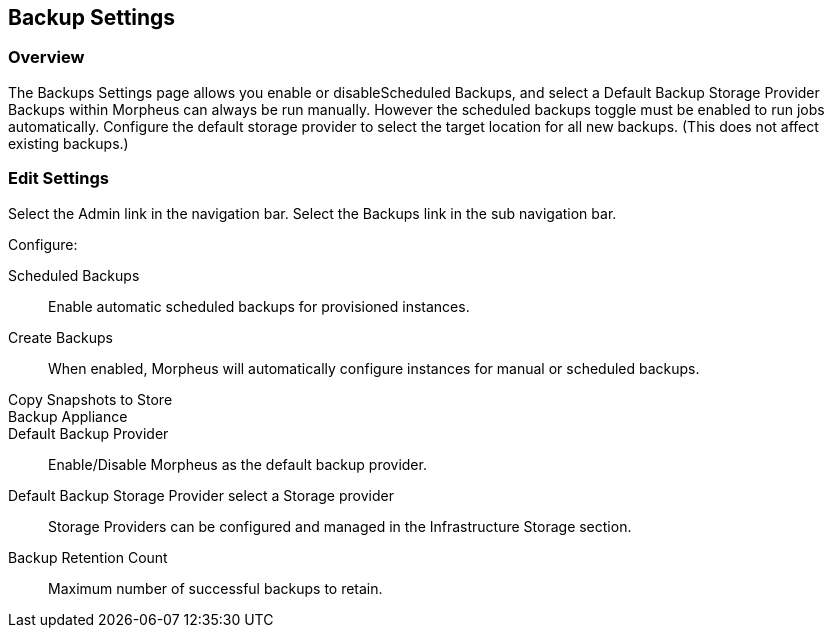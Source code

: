 [[backup_settings]]
== Backup Settings

//add includes for veeam and commvault

=== Overview

The Backups Settings page allows you enable or disableScheduled Backups, and select a Default Backup Storage Provider Backups within Morpheus can always be run manually. However the scheduled backups toggle must be enabled to run jobs automatically. Configure the default storage provider to select the target location for all new backups. (This does not affect existing backups.)

=== Edit Settings

Select the Admin link in the navigation bar.
Select the Backups link in the sub navigation bar.

Configure:

Scheduled Backups:: Enable automatic scheduled backups for provisioned instances.

Create Backups:: When enabled, Morpheus will automatically configure instances for manual or scheduled backups.

Copy Snapshots to Store::

Backup Appliance::

Default Backup Provider:: Enable/Disable Morpheus as the default backup provider.

Default Backup Storage Provider select a Storage provider:: Storage Providers can be configured and managed in the Infrastructure Storage section.

Backup Retention Count:: Maximum number of successful backups to retain.
